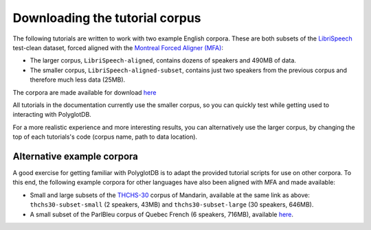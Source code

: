 .. _LibriSpeech: http://www.openslr.org/12/

.. _THCHS-30: https://openslr.org/18/

.. _Montreal Forced Aligner (MFA): https://montreal-forced-aligner.readthedocs.io/en/latest/

.. _tutorial corpus download: https://mcgill-my.sharepoint.com/:f:/g/personal/morgan_sonderegger_mcgill_ca/EipFbcOfR31JnM4XYprp14oBuYW9lYA9IzOBcEERFZxwyA?e=tiV8bW

.. _tutorial_download:

Downloading the tutorial corpus
===============================

The following tutorials are written to work with two example English corpora. These are both subsets of the `LibriSpeech`_ test-clean dataset, forced aligned with the `Montreal Forced Aligner (MFA)`_:

* The larger corpus, ``LibriSpeech-aligned``, contains dozens of speakers and 490MB of data. 
* The smaller corpus, ``LibriSpeech-aligned-subset``, contains just two speakers from the previous corpus and therefore much less data (25MB).

The corpora are made available for download `here <https://mcgill-my.sharepoint.com/:f:/g/personal/morgan_sonderegger_mcgill_ca/EipFbcOfR31JnM4XYprp14oBuYW9lYA9IzOBcEERFZxwyA?e=tiV8bW>`_


All tutorials in the documentation currently use the smaller corpus, so you can quickly test while getting used to interacting with PolyglotDB.

..  since some enrichment commands can be time-consuming when run on large datasets.

For a more realistic experience and more interesting results, you can alternatively use the larger corpus, by changing the top of each tutorials's code (corpus name, path to data location).



Alternative example corpora
```````````````


A good exercise for getting familiar with PolyglotDB is to adapt the provided tutorial scripts for use on other corpora. To this end, the following example corpora for other languages have also been aligned with MFA and made available:

* Small and large subsets of the `THCHS-30`_ corpus of Mandarin, available at the same link as above: ``thchs30-subset-small`` (2 speakers, 43MB) and ``thchs30-subset-large`` (30 speakers, 646MB).
* A small subset of the ParlBleu corpus of Quebec French (6 speakers, 716MB), available `here <https://github.com/massimolipari/ParlBleu-subset>`_.
